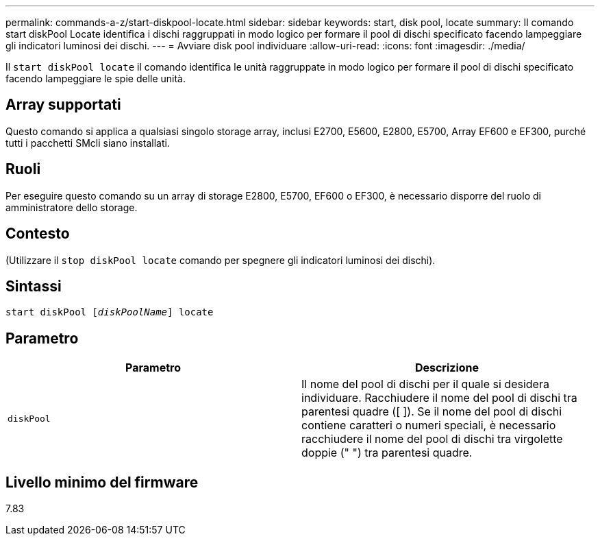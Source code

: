 ---
permalink: commands-a-z/start-diskpool-locate.html 
sidebar: sidebar 
keywords: start, disk pool, locate 
summary: Il comando start diskPool Locate identifica i dischi raggruppati in modo logico per formare il pool di dischi specificato facendo lampeggiare gli indicatori luminosi dei dischi. 
---
= Avviare disk pool individuare
:allow-uri-read: 
:icons: font
:imagesdir: ./media/


[role="lead"]
Il `start diskPool locate` il comando identifica le unità raggruppate in modo logico per formare il pool di dischi specificato facendo lampeggiare le spie delle unità.



== Array supportati

Questo comando si applica a qualsiasi singolo storage array, inclusi E2700, E5600, E2800, E5700, Array EF600 e EF300, purché tutti i pacchetti SMcli siano installati.



== Ruoli

Per eseguire questo comando su un array di storage E2800, E5700, EF600 o EF300, è necessario disporre del ruolo di amministratore dello storage.



== Contesto

(Utilizzare il `stop diskPool locate` comando per spegnere gli indicatori luminosi dei dischi).



== Sintassi

[listing, subs="+macros"]
----
start diskPool pass:quotes[[_diskPoolName_]] locate
----


== Parametro

[cols="2*"]
|===
| Parametro | Descrizione 


 a| 
`diskPool`
 a| 
Il nome del pool di dischi per il quale si desidera individuare. Racchiudere il nome del pool di dischi tra parentesi quadre ([ ]). Se il nome del pool di dischi contiene caratteri o numeri speciali, è necessario racchiudere il nome del pool di dischi tra virgolette doppie (" ") tra parentesi quadre.

|===


== Livello minimo del firmware

7.83

